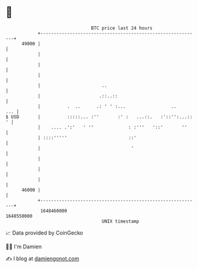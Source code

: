 * 👋

#+begin_example
                                   BTC price last 24 hours                    
               +------------------------------------------------------------+ 
         49000 |                                                            | 
               |                                                            | 
               |                                                            | 
               |                                                            | 
               |                       ..                                   | 
               |                      .::..::                               | 
               |          .  ..      .: ' ' :...                 ..     ... | 
   $ USD       |          :::::... :''       :' :   ...::.   :'::'':...:: ' | 
               |    .... .':'   ' ''             : :'''   '::'       ''     | 
               | ::::'''''                       ::'                        | 
               |                                  '                         | 
               |                                                            | 
               |                                                            | 
               |                                                            | 
         46000 |                                                            | 
               +------------------------------------------------------------+ 
                1648460000                                        1648550000  
                                       UNIX timestamp                         
#+end_example
📈 Data provided by CoinGecko

🧑‍💻 I'm Damien

✍️ I blog at [[https://www.damiengonot.com][damiengonot.com]]
